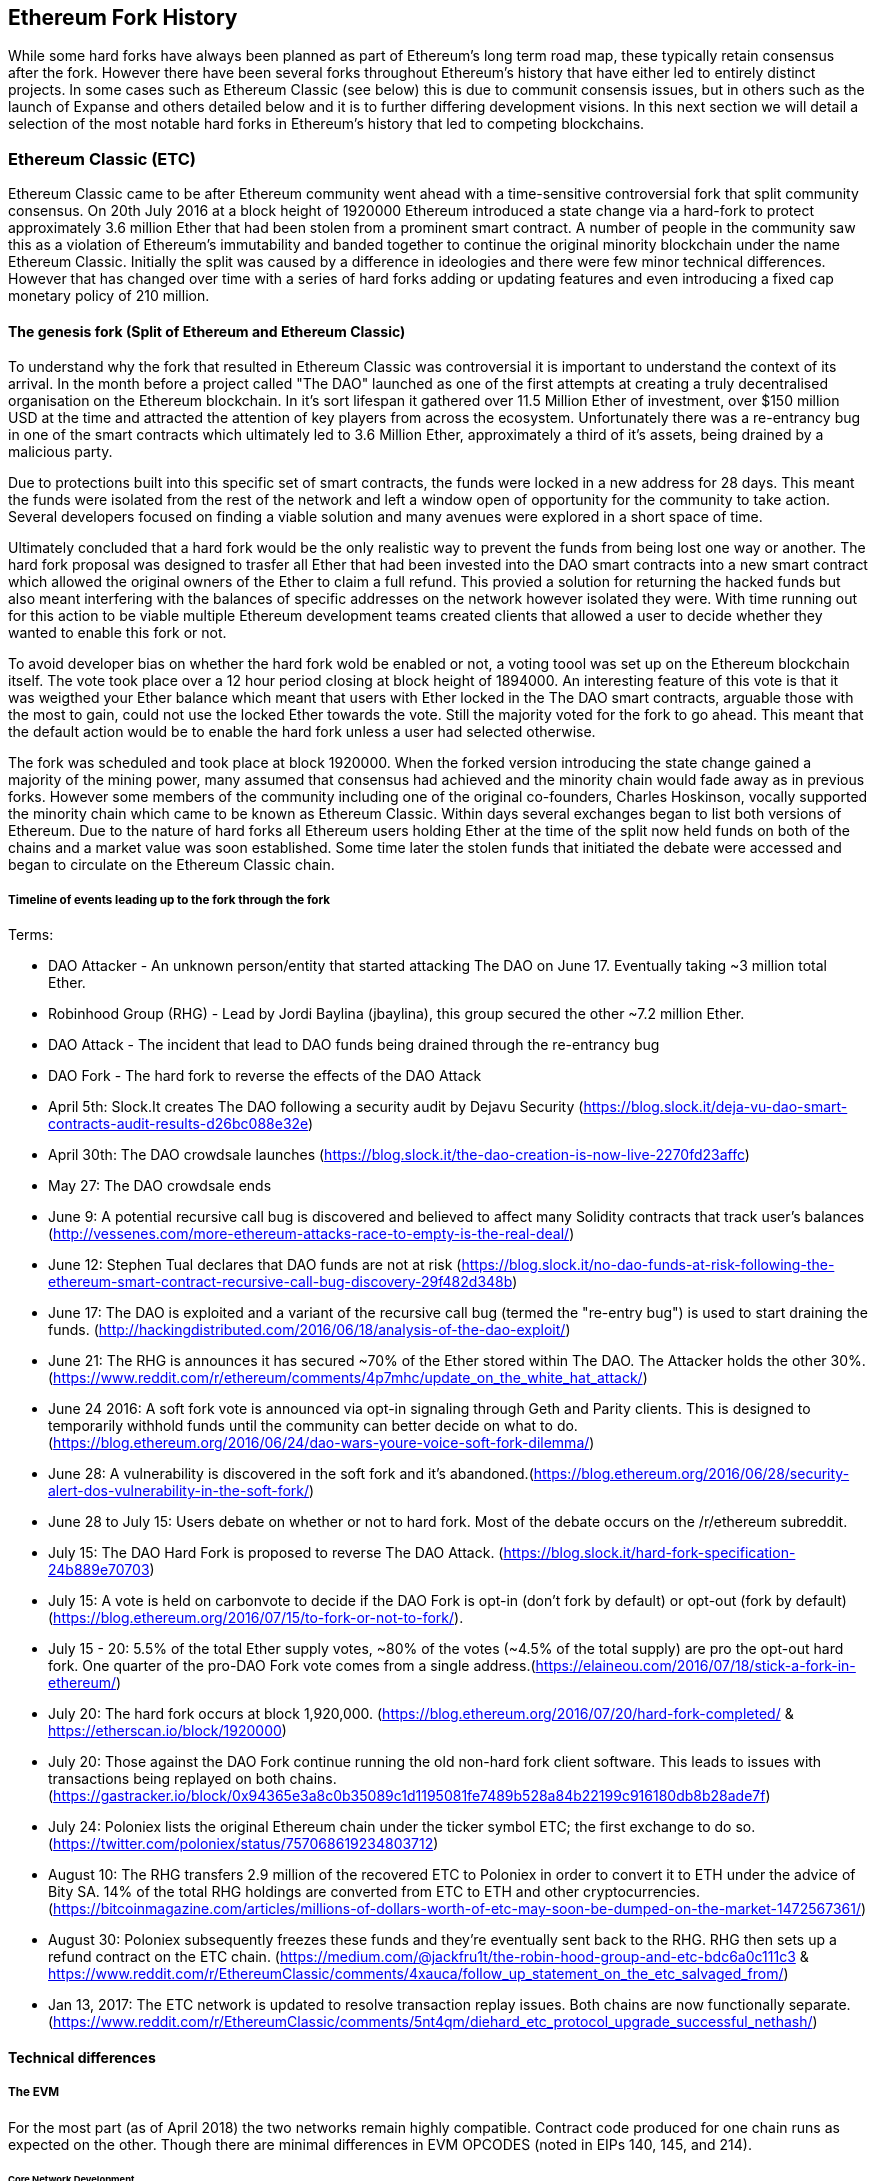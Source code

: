 
== Ethereum Fork History

While some hard forks have always been planned as part of Ethereum's long term road map, these typically retain consensus after the fork. However there have been several forks throughout Ethereum's history that have either led to entirely distinct projects. In some cases such as Ethereum Classic (see below) this is due to communit consensis issues, but in others such as the launch of Expanse and others detailed below and it is to further differing development visions. In this next section we will detail a selection of the most notable hard forks in Ethereum's history that led to competing blockchains. 

=== Ethereum Classic (ETC)

Ethereum Classic came to be after Ethereum community went ahead with a time-sensitive controversial fork that split community consensus. On 20th July 2016 at a block height of 1920000 Ethereum introduced a state change via a hard-fork to protect approximately 3.6 million Ether that had been stolen from a prominent smart contract. A number of people in the community saw this as a violation of Ethereum's immutability and banded together to continue the original minority blockchain under the name Ethereum Classic. Initially the split was caused by a difference in ideologies and there were few minor technical differences. However that has changed over time with a series of hard forks adding or updating features and even introducing a fixed cap monetary policy of 210 million.

==== The genesis fork (Split of Ethereum and Ethereum Classic)

To understand why the fork that resulted in Ethereum Classic was controversial it is important to understand the context of its arrival. In the month before a project called "The DAO" launched as one of the first attempts at creating a truly decentralised organisation on the Ethereum blockchain. In it's sort lifespan it gathered over 11.5 Million Ether of investment, over $150 million USD at the time and attracted the attention of key players from across the ecosystem. Unfortunately there was a re-entrancy bug in one of the smart contracts which ultimately led to 3.6 Million Ether, approximately a third of it's assets, being drained by a malicious party. 

Due to protections built into this specific set of smart contracts, the funds were locked in a new address for 28 days. This meant the funds were isolated from the rest of the network and left a window open of opportunity for the community to take action. Several developers focused on finding a viable solution and many avenues were explored in a short space of time.  

Ultimately concluded that a hard fork would be the only realistic way to prevent the funds from being lost one way or another. The hard fork proposal was designed to trasfer all Ether that had been invested into the DAO smart contracts into a new smart contract which allowed the original owners of the Ether to claim a full refund. This provied a solution for returning the hacked funds but also meant interfering with the balances of specific addresses on the network however isolated they were. With time running out for this action to be viable multiple Ethereum development teams created clients that allowed a user to decide whether they wanted to enable this fork or not. 

To avoid developer bias on whether the hard fork wold be enabled or not, a voting toool was set up on the Ethereum blockchain itself. The vote took place over a 12 hour period closing at block height of 1894000. An interesting feature of this vote is that it was weigthed your Ether balance which meant that users with Ether locked in the The DAO smart contracts, arguable those with the most to gain, could not use the locked Ether towards the vote. Still the majority voted for the fork to go ahead. This meant that the default action would be to enable the hard fork unless a user had selected otherwise. 

The fork was scheduled and took place at block 1920000. When the forked version introducing the state change gained a majority of the mining power, many assumed that consensus had achieved and the minority chain would fade away as in previous forks. However some members of the community including one of the original co-founders, Charles Hoskinson, vocally supported the minority chain which came to be known as Ethereum Classic. Within days several exchanges began to list both versions of Ethereum. Due to the nature of hard forks all Ethereum users holding Ether at the time of the split now held funds on both of the chains and a market value was soon established. Some time later the stolen funds that initiated the debate were accessed and began to circulate on the Ethereum Classic chain.

===== Timeline of events leading up to the fork through the fork

Terms:

- DAO Attacker - An unknown person/entity that started attacking The DAO on June 17. Eventually taking ~3 million total Ether.
- Robinhood Group (RHG) - Lead by Jordi Baylina (jbaylina), this group secured the other ~7.2 million Ether.
- DAO Attack - The incident that lead to DAO funds being drained through the re-entrancy bug
- DAO Fork - The hard fork to reverse the effects of the DAO Attack

- April 5th: Slock.It creates The DAO following a security audit by Dejavu Security (https://blog.slock.it/deja-vu-dao-smart-contracts-audit-results-d26bc088e32e)
- April 30th: The DAO crowdsale launches (https://blog.slock.it/the-dao-creation-is-now-live-2270fd23affc)
- May 27: The DAO crowdsale ends
- June 9: A potential recursive call bug is discovered and believed to affect many Solidity contracts that track user's balances (http://vessenes.com/more-ethereum-attacks-race-to-empty-is-the-real-deal/)
- June 12: Stephen Tual declares that DAO funds are not at risk (https://blog.slock.it/no-dao-funds-at-risk-following-the-ethereum-smart-contract-recursive-call-bug-discovery-29f482d348b)
- June 17: The DAO is exploited and a variant of the recursive call bug (termed the "re-entry bug") is used to start draining the funds. (http://hackingdistributed.com/2016/06/18/analysis-of-the-dao-exploit/)
- June 21: The RHG is announces it has secured ~70% of the Ether stored within The DAO. The Attacker holds the other 30%. (https://www.reddit.com/r/ethereum/comments/4p7mhc/update_on_the_white_hat_attack/)
- June 24 2016: A soft fork vote is announced via opt-in signaling through Geth and Parity clients. This is designed to temporarily withhold funds until the community can better decide on what to do. (https://blog.ethereum.org/2016/06/24/dao-wars-youre-voice-soft-fork-dilemma/)
- June 28: A vulnerability is discovered in the soft fork and it's abandoned.(https://blog.ethereum.org/2016/06/28/security-alert-dos-vulnerability-in-the-soft-fork/)
- June 28 to July 15: Users debate on whether or not to hard fork. Most of the debate occurs on the /r/ethereum subreddit.
- July 15: The DAO Hard Fork is proposed to reverse The DAO Attack. (https://blog.slock.it/hard-fork-specification-24b889e70703)
- July 15: A vote is held on carbonvote to decide if the DAO Fork is opt-in (don't fork by default) or opt-out (fork by default) (https://blog.ethereum.org/2016/07/15/to-fork-or-not-to-fork/).
- July 15 - 20: 5.5% of the total Ether supply votes, ~80% of the votes (~4.5% of the total supply) are pro the opt-out hard fork. One quarter of the pro-DAO Fork vote comes from a single address.(https://elaineou.com/2016/07/18/stick-a-fork-in-ethereum/)
- July 20: The hard fork occurs at block 1,920,000. (https://blog.ethereum.org/2016/07/20/hard-fork-completed/ & https://etherscan.io/block/1920000)
- July 20: Those against the DAO Fork continue running the old non-hard fork client software. This leads to issues with transactions being replayed on both chains. (https://gastracker.io/block/0x94365e3a8c0b35089c1d1195081fe7489b528a84b22199c916180db8b28ade7f)
- July 24: Poloniex lists the original Ethereum chain under the ticker symbol ETC; the first exchange to do so. (https://twitter.com/poloniex/status/757068619234803712)
- August 10: The RHG transfers 2.9 million of the recovered ETC to Poloniex in order to convert it to ETH under the advice of Bity SA. 14% of the total RHG holdings are converted from ETC to ETH and other cryptocurrencies.(https://bitcoinmagazine.com/articles/millions-of-dollars-worth-of-etc-may-soon-be-dumped-on-the-market-1472567361/) 
- August 30: Poloniex subsequently freezes these funds and they're eventually sent back to the RHG. RHG then sets up a refund contract on the ETC chain. (https://medium.com/@jackfru1t/the-robin-hood-group-and-etc-bdc6a0c111c3 & https://www.reddit.com/r/EthereumClassic/comments/4xauca/follow_up_statement_on_the_etc_salvaged_from/)
- Jan 13, 2017: The ETC network is updated to resolve transaction replay issues. Both chains are now functionally separate.(https://www.reddit.com/r/EthereumClassic/comments/5nt4qm/diehard_etc_protocol_upgrade_successful_nethash/)

// Maybe mention dev team formation but not sure how crucial they are to the actual split; early members did contribute code for the fork that created the split, as well as ecosystem/infrastructure (gastracker.io, nodes, etc.) 
// IOHK - December 11, 2016 (https://ethereumclassic.github.io/blog/2016-12-12-TeamGrothendieck/)
// ETCDEV - February 20, 2017 (Need a source)


==== Technical differences 

===== The EVM
For the most part (as of April 2018) the two networks remain highly compatible. Contract code produced for one chain runs as expected on the other. Though there are minimal differences in EVM OPCODES (noted in EIPs 140, 145, and 214).

====== Core Network Development

All blockchains ultimately have many users and contributors, by core network development we mean the code that runs the network. In this case, due to the expertise and knowledge required, the bulk of development is often done by discrete groups. As such the code that these groups produce, and that actually runs on the network, is very closely tied together.

*Ethereum:* Ethereum Foundation, and volunteers.

*Ethereum Classic:* ETCDEV, IOHK, and volunteers.

==== Community differences

== Ideological differences
One of the biggest material differences between Ethereum and Ethereum Classic is ideology which manifests itself in two key ways: immutability and community structure.

===== Immutability
Within the context of blockchains, immutability refers to preservation of blockchain history.

*Ethereum:* Follows a philosophy that's colloquially termed "governance". This philosophy allows participants to vote, with varying degrees of representation, to change the blockchain in certain cases (such as The DAO attack).

*Ethereum Classic:* Stands firmly behind the philosophy that once data is on the blockchain it cannot be modified by others. This is a philosophy shared with Bitcoin, Litecoin, and other cryptocurrencies.

===== Community structure
While blockchains aim to be decentralized much of the world around them is centralized. Ethereum and Ethereum Classic approach this fact in different ways.

*Ethereum:* The Ethereum Foundation owns the /r/ethereum subreddit, ethereum.org website, forums, GitHub (ethereum), Twitter (@ethereum), Facebook, and Google+ account. 

*Ethereum Classic:* Owned by separate entities: /r/ethereumclassic subreddit, ethereumclassic.org, forums, GitHubs (ethereumproject, ethereumclassic, etcdevteam, iohk, ethereumcommonwealth), Twitter (@eth_classic), Telegrams, and Discord.


==== Ethereum Classic clients and tools

//// 
TODO: Add paragraph
////

=== A timeline of notable Ethereum forks

Several other non-consesus hard forks have already been launched and there will likely be more over the life of Ethereum. As they often share the same codebase it is important that replay protection is used when using the same address on the new chain and the original forked chain. This is because there is a risk of transactions being broadcast on both networks simulatneously with unintended consequences. 

- Expanse was the first fork of the Ethereum blockchain to gain traction. It was announced via the Bitcoion Talk forum on 7th of September 2015 and the actual fork occured a week later on 14th September 2015 at a block height of 800,000. It was originally founded by Christopher Franko and James Clayton. Their stated vision was to create an advanced chain for; "identity, governance, charity, commerce, and equity".
- Ethereum Classic officially began at block height of 1920001 on 20th July 2016 as the minority chain of an Ethereum fork. It's mission was to respect the principle of immutability for the original Ethereum blockchain by following the mantra that "Code is Law".
- EthereumFog (ETF) was launched on 14 December 2017 and forked at a block height of 4730660. Their stated aims are to develop "World Decentalized Fog Computing" by focusing on fog computing and decentralised storage. There is still little information on what this will actually entail.
- EtherInc (ETI) was launched on 13th February 2018 at a block height of 5078585 with a focus on building decentralised organisations. They also announced the reduction of block times, increased miner rewards, the removal of uncle rewards and set a cap on mineable coins. They use the same private keys as Ethereum and have implemented replay protection to protect Ether on the original unforked chain. 
- EtherZero (ETZ) was launched on 19th January 2018 at block height of 4936270 at a block height of 4936270. It's notable innovations were the introduction of a masternode architecture, instant transactions, and the removal of transaction fees for smart contracts to enable a wider diversity of DAPPs. There have been some criticism from some prominent members of the Ethereum community, MyEtherWallet and MetaMask, due to the lack of clarity surrounding development and some accusations of possible phishing. 

==== A note about token based forks

There are also several other projects that have been reported as or claim to be Ethereum forks, but are actually based on ERC20 tokens on the Ethereum network. Two apparent examples of these are EtherBTC (ETHB) and Ethereum Modification (EMOD). These are not forks in the traditional sense. 

[bibliography]
=== References
- [[[ethereumwp]]] 
*Original:* https://web.archive.org/web/20131228111141/http://vbuterin.com/ethereum.html
*Current:* https://github.com/ethereum/wiki/wiki/White-Paper